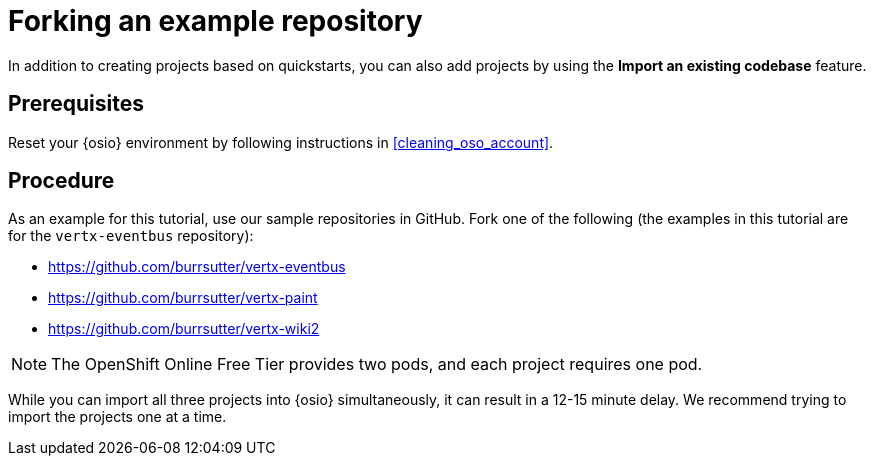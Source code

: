 [id="forking_example_repository"]
= Forking an example repository

In addition to creating projects based on quickstarts, you can also add projects by using the *Import an existing codebase* feature.


[discrete]
== Prerequisites

Reset your {osio} environment by following instructions in <<cleaning_oso_account>>.


[discrete]
== Procedure

As an example for this tutorial, use our sample repositories in GitHub. Fork one of the following (the examples in this tutorial are for the `vertx-eventbus` repository):

* link:https://github.com/burrsutter/vertx-eventbus[https://github.com/burrsutter/vertx-eventbus]
* link:https://github.com/burrsutter/vertx-paint[https://github.com/burrsutter/vertx-paint]
* link:https://github.com/burrsutter/vertx-wiki2[https://github.com/burrsutter/vertx-wiki2]

NOTE: The OpenShift Online Free Tier provides two pods, and each project requires one pod.

While you can import all three projects into {osio} simultaneously, it can result in a 12-15 minute delay. We recommend trying to import the projects one at a time.
